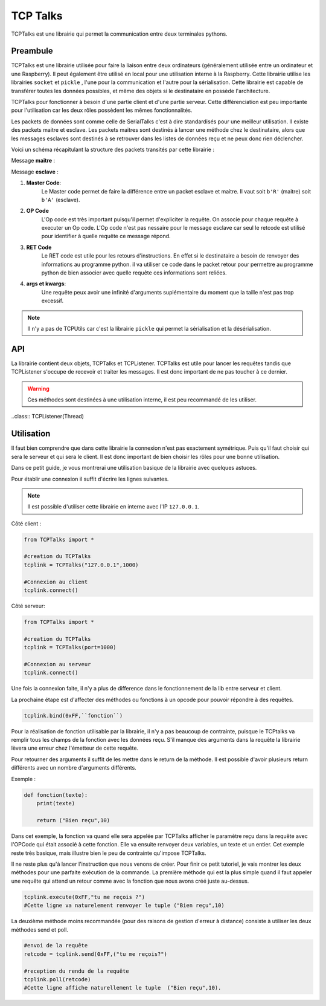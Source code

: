 ############
TCP Talks
############

TCPTalks est une librairie qui permet la communication entre deux terminales pythons.

*************
Preambule
*************

TCPTalks est une librairie utilisée pour faire la liaison entre deux ordinateurs (généralement utilisée entre un ordinateur et une Raspberry). Il peut également être utilisé en local pour une utilisation interne à la Raspberry.
Cette librairie utilise les librairies ``socket`` et ``pickle`` , l'une pour la communication et l'autre pour la sérialisation.
Cette librairie est capable de transférer toutes les données possibles, et même des objets si le destinataire en possède l'architecture.

TCPTalks pour fonctionner à besoin d'une partie client et d'une partie serveur. Cette différenciation est peu importante pour l'utilisation car les deux rôles possèdent les mêmes fonctionnalités.

Les packets de données sont comme celle de SerialTalks c'est à dire standardisés pour une meilleur utilisation. 
Il existe des packets maitre et esclave. Les packets maitres sont destinés à lancer une méthode chez le destinataire, alors que les messages esclaves sont destinés à se retrouver dans les listes de données reçu et ne peux donc rien déclencher.

Voici un schéma récapitulant la structure des packets transités par cette librairie :


Message **maitre** : 

.. image:: tab_tcptalks_1.png


Message **esclave** :


.. image:: tab_tcptalks_2.png



1. **Master Code**:
    Le Master code permet de faire la différence entre un packet esclave et maitre. Il vaut soit ``b'R'`` (maitre)  soit ``b'A'`` (esclave).
2. **OP Code**
    L'Op code est très important puisqu'il permet d'expliciter la requête. On associe pour chaque requête à executer un Op code. L'Op code n'est pas nessaire pour le message esclave car seul le retcode est utilisé pour identifier à quelle requête ce message répond.
3. **RET Code**
    Le RET code est utile pour les retours d'instructions. En effet si le destinataire a besoin de renvoyer des informations au programme python. il va utiliser ce code dans le packet retour pour permettre au programme python de bien associer avec quelle requête ces informations sont reliées.
4. **args et kwargs**:
    Une requête peux avoir une infinité d'arguments suplémentaire du moment que la taille n'est pas trop excessif.



.. note:: Il n'y a pas de TCPUtils car c'est la librairie ``pickle`` qui permet la sérialisation et la désérialisation.


**************
API
**************

La librairie contient deux objets, TCPTalks et TCPListener. TCPTalks est utile pour lancer les requêtes tandis que TCPListener s'occupe de recevoir et traiter les messages. Il est donc important de ne pas toucher à ce dernier.


.. class:: TCPTalks

    .. method:: __init__(ip=None, port=25565, password=None)

        :param ip: Permet de choisir de se connecter à un ip ou de se lancé en tant que serveur si égal à  **None**.

        :param int port: Indiquez le port à utilisé pour les communications avec ce TCPtalks. Il est possible de lancer plusieurs TCPTalks du moment que chaqu'un à un port different.

        :param password: Indiquez le mot de passe à utiliser.

        .. note:: Pour se connecter à un serveur sur le même ordinateur utilisez l'IP ``127.0.0.1``


    .. method:: __enter__()

        Méthode pour l'utilisation de ``with``

        :return TCPTalks: Retourne l'objet de communication connecté.


    .. method:: __exit__(exc_type, exc_value, traceback)

        Méthode pour l'utilisation de ``with``


        :param exc_type: Type de l'erreur.
        :param exc_value: Argument d'erreur.
        :param traceback: Trace de l'erreur.



    .. method:: connect(timeout=5)

        Connecte le socket avec les renseignements donnés au constructeur ``__init__``.

        :param timeout: Timeout pour la conexion du socket.


        :exception AlreadyConnectedError: Dans le cas ou le socket est déjà connecté.
        :exception ForeverAloneError: Dans le cas ou la connexion ne peux s'établir faute de réponse de la part du binome.
        :exception AuthentificationError: Dans le cas d'un mot de passe faux.


    .. method:: disconnect()

        Coupe les communications, le socket et le thread TCPListener.


    .. method:: bind(opcode, instruction):
        
        Bind permet d'associer un Opcode et une fonction ou méthode. La cible (instruction) sera executée à chaque fois que l'Op code est reçu. La méthode selectionnée peux renvoyer n'importe quels arguments, il sera automatiquement transmit à l'éméteur de la requête.
        
        :param opcode: Opcode à utiliser pour la requête.
        :param instruction: Adresse de la fonction a utiliser pour le bind.

        :exception KeyError: Dans le cas ou l'OpCode est déjà utilisé.

        .. note:: Pour donner l'adresse d'une méthode, il suffit d'indiquer son nom. Exemple ``print``.



    .. method:: send(opcode, *args, **kwargs)
    
        Permet l'envoi d'une requête sans récupérer directement la réponse du binome. Il est recommandé d'utiliser cette méthode pour les requêtes sans retours, mais permet dans le cas contraire de récupérer la reponse plus tard grâce au retcode retourné.

        :param opcode: Code pour identifier la requête
        :param args: Arguments suplémentaire à transmettre.
        :param kwargs: Arguments suplémentaire à transmettre nommés.

        :return: Le retcode a utiliser pour la réception de retour éventuel.

        :exception NotConnectedError: Levée si le socket n'est pas connecté.


    .. method:: execute(opcode, *args, timeout=5, **kwargs)

        Envoie une requête et retourne directement le résultat de celle-ci. Il est recommandé de l'utiliser si votre requête attend un retour de la part du binome.

        :param opcode: OPCode pour la requête.
        :param args: Arguments à mettre dans de la requête.
        :param timeout: Timeout pour la reception du resultat de la requête.
        :param kwargs: Arguments nommés à mettre dans de la requête.


    .. method:: get_queue(retcode)

        Récupère la |queue|_ qui est associée au retcode indiqué.

        :param retcode: Code de la |queue|_ .
        :return: |queue|_  qui est associée au retcode indiqué.


    .. method:: delete_queue(retcode)

        Supprime la |queue|_  associé au retcode indiqué. Dans la conception cette methode consiste à supprimer les données de la |queue|_ uniquement.

        :param retcode: Code de la |queue|_ à supprimer.
        

    .. methode reset_queues()

        Supprime de toutes les données reçus.


    .. method poll(retcode, timeout=0)

        Recupère un retour associé à un retcode.

        :param retcode: Retcode  pour retrouver le retour demandé.
        :param timeout: Timeout à utiliser pour récupérer l'information.


    .. method flush(retcode)

        Récupère toutes les informations reçu du retcode associé. Elle ne se termine que quand il n'y a plus d'informations à supprimer.

        :param retcode: Retcode à utiliser.



    .. warning::  Ces méthodes sont destinées à une utilisation interne, il est peu recommandé de les utiliser.


    .. method:: sendback(retcode, *args)

        Envoie le message esclave avec les arguments et le retcode associé à la reponse. Il est possible de définir soit même son retcode mais très peu pratique pour le retrouver chez le binome sans configuration au préalable.

        :param args: Arguments à transmettre.
        


    .. method:: process(message)

        Traite le message reçu. C'est à dire identifie quel type de message a été reçu (esclave ou maitre).

        :param message: Message en |tuples|_ reçu.


    .. method:: execinstruction(opcode, retcode, *args, **kwargs)

        Lance l'exécution de la fonction associée à l'OPCode et renvoie ce que la fonction retourne après son exécution. 

        :param opcode: Opcode de la requête.
        :param retcode: RetCode de la requête.
        :param args: Arguments à transmettre à la méthode lancée.
        :param kwargs: Arguments nommés à transmettre à la méthode lancée.

    .. method:: rawsend(rawbytes)

        Méthode permettant l'envoi direct de bytes au binome.

        :param rawbytes: Données à transmettre.

        :exception NotConnectedError: Levée si le socket n'est pas connecté.

    .. method:: _serversocket(port, timeout)

        Méthode privée pour la connexion du socket en tant que serveur.

        :param port: Port à utiliser pour le lancement du serveur.
        :param timeout: Timeout pour la connexion.
        :return: Retourne un objet socket utilisable pour la connexion.

    .. method:: _clientsocket(ip, port, timeout)

        Méthode privée pour la connexion à un serveur avec l'ip et le port.

        :param ip: Ip du serveur à connecter.
        :param port: Port à utiliser.
        :param timeout: Timeout utilisé pour la connexion au serveur.


    .. method:: _loads(rawbytes)

        Méthode qui permet d'isoler le premier message du rawbytes, ou renvoie une erreure si le rawbytes n'est constitué que d'un message incomplet.

        :exception pickle.UnpicklingError: Levée si le rawbytes n'est constitué que d'un message incomplet.
        :exception AttributeError: Levée si le rawbytes n'est constitué que d'un message incomplet.
        :exception EOFError: Levée si le rawbytes n'est constitué que d'un message incomplet.






..class:: TCPListener(Thread)
    
    .. method:: __init__(parent)

        Constructeur du TCPListener.

        :param parent: Objet TCPTalks auquel le TCPListener sera rataché.


    .. method:: run()

        Méthode principal du Thread, elle permet la reception des messages et l'envoie pour traitement à TCPTalks.




************
Utilisation
************


Il faut bien comprendre que dans cette librairie la connexion n'est pas exactement symétrique. Puis qu'il faut choisir qui sera le serveur et qui sera le client. 
Il est donc important de bien choisir les rôles pour une bonne utilisation.


Dans ce petit guide, je vous montrerai une utilisation basique de la librairie avec quelques astuces.


Pour établir une connexion il suffit d'écrire les lignes suivantes.

.. note:: Il est possible d'utiliser cette librairie en interne avec l'IP ``127.0.0.1``.

Côté client : 

.. code::

    from TCPTalks import *

    #creation du TCPTalks
    tcplink = TCPTalks("127.0.0.1",1000)

    #Connexion au client
    tcplink.connect()
    
Côté serveur:

.. code::

    from TCPTalks import *

    #creation du TCPTalks
    tcplink = TCPTalks(port=1000)

    #Connexion au serveur
    tcplink.connect()

Une fois la connexion faite, il n'y a plus de difference dans le fonctionnement de la lib entre serveur et client.

La prochaine étape est d'affecter des méthodes ou fonctions à un opcode pour pouvoir répondre à des requêtes.



.. code:: 

    tcplink.bind(0xFF,``fonction``)

Pour la réalisation de fonction utilisable par la librairie, il n'y a pas beaucoup de contrainte, puisque le TCPtalks va remplir tous les champs de la fonction avec les données reçu.
S'il manque des arguments dans la requête la librairie lèvera une erreur chez l'émetteur de cette requête.

Pour retourner des arguments il suffit de les mettre dans le return de la méthode. Il est possible d'avoir plusieurs return différents avec un nombre d'arguments différents.

Exemple : 

.. code::

    def fonction(texte):
        print(texte)

        return ("Bien reçu",10)


Dans cet exemple, la fonction va quand elle sera appelée par TCPTalks afficher le paramètre reçu dans la requête avec l'OPCode qui était associé à cette fonction. Elle va ensuite renvoyer deux variables, un texte et un entier.
Cet exemple reste très basique, mais illustre bien le peu de contrainte qu'impose TCPTalks.


Il ne reste plus qu'à lancer l'instruction que nous venons de créer. Pour finir ce petit tutoriel, je vais montrer les deux méthodes pour une parfaite exécution de la commande.
La première méthode qui est la plus simple quand il faut appeler une requête qui attend un retour comme avec la fonction que nous avons créé  juste au-dessus.

.. code:: 

    tcplink.execute(0xFF,"tu me reçois ?")
    #Cette ligne va naturelement renvoyer le tuple ("Bien reçu",10)

La deuxième méthode moins recommandée (pour des raisons de gestion d'erreur à distance) consiste à utiliser les deux méthodes send et poll.

.. code::

    #envoi de la requête
    retcode = tcplink.send(0xFF,("tu me reçois?")

    #reception du rendu de la requête
    tcplink.poll(retcode)
    #Cette ligne affiche naturellement le tuple  ("Bien reçu",10).


    




.. |tuples| replace:: Tuples
.. _tuples: https://docs.python.org/3/library/stdtypes.html?highlight=tuples



.. |queue| replace:: Queue
.. _queue: https://docs.python.org/3.6/library/queue.html